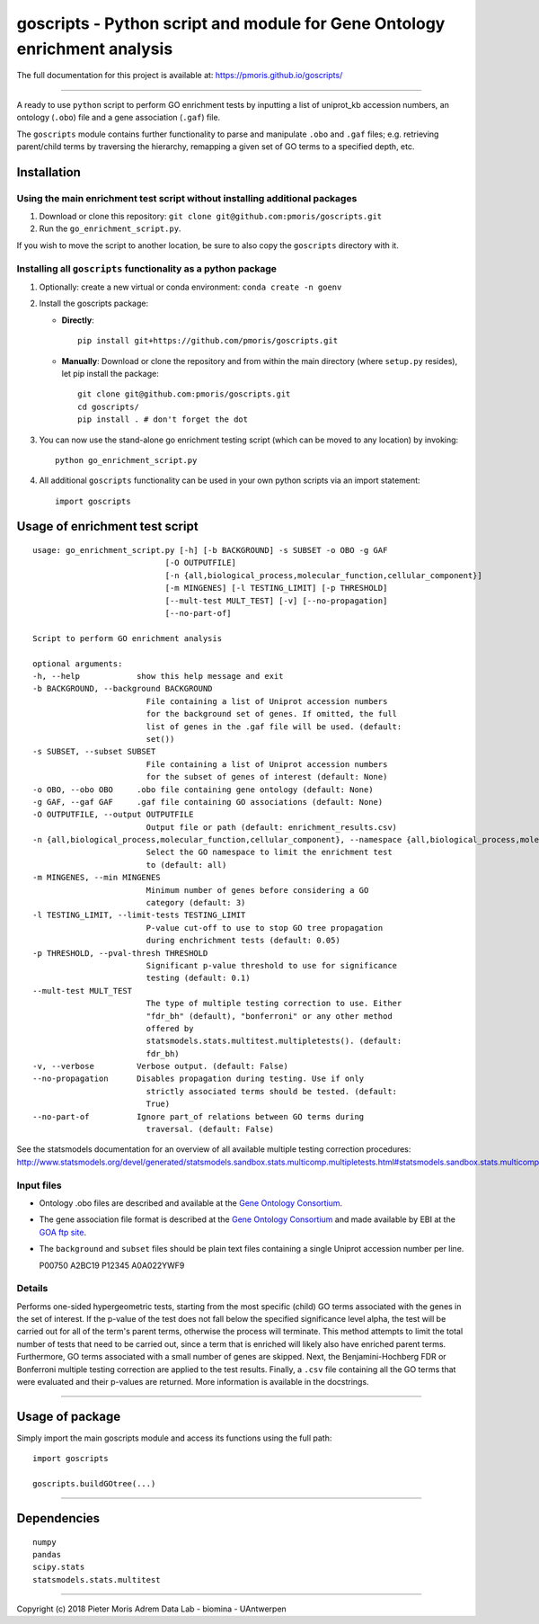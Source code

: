 goscripts - Python script and module for Gene Ontology enrichment analysis
==========================================================================

The full documentation for this project is available at: https://pmoris.github.io/goscripts/

--------------

A ready to use ``python`` script to perform GO enrichment tests by
inputting a list of uniprot\_kb accession numbers, an ontology
(``.obo``) file and a gene association (``.gaf``) file.

The ``goscripts`` module contains further functionality to parse and
manipulate ``.obo`` and ``.gaf`` files; e.g. retrieving parent/child
terms by traversing the hierarchy, remapping a given set of GO terms to
a specified depth, etc.

Installation
------------

Using the main enrichment test script without installing additional packages
~~~~~~~~~~~~~~~~~~~~~~~~~~~~~~~~~~~~~~~~~~~~~~~~~~~~~~~~~~~~~~~~~~~~~~~~~~~~

1) Download or clone this repository:
   ``git clone git@github.com:pmoris/goscripts.git``
2) Run the ``go_enrichment_script.py``.

If you wish to move the script to another location, be sure to also copy
the ``goscripts`` directory with it.

Installing all ``goscripts`` functionality as a python package
~~~~~~~~~~~~~~~~~~~~~~~~~~~~~~~~~~~~~~~~~~~~~~~~~~~~~~~~~~~~~~

1) Optionally: create a new virtual or conda environment:
   ``conda create -n goenv``
2) Install the goscripts package:

   -  **Directly**:

      ::

          pip install git+https://github.com/pmoris/goscripts.git

   -  **Manually**: Download or clone the repository and from within the
      main directory (where ``setup.py`` resides), let pip install the
      package:

      ::

          git clone git@github.com:pmoris/goscripts.git
          cd goscripts/
          pip install . # don't forget the dot

3) You can now use the stand-alone go enrichment testing script (which
   can be moved to any location) by invoking:

   ::

       python go_enrichment_script.py

4) All additional ``goscripts`` functionality can be used in your own
   python scripts via an import statement:

   ::

       import goscripts

Usage of enrichment test script
-------------------------------

::

    usage: go_enrichment_script.py [-h] [-b BACKGROUND] -s SUBSET -o OBO -g GAF
                                [-O OUTPUTFILE]
                                [-n {all,biological_process,molecular_function,cellular_component}]
                                [-m MINGENES] [-l TESTING_LIMIT] [-p THRESHOLD]
                                [--mult-test MULT_TEST] [-v] [--no-propagation]
                                [--no-part-of]

    Script to perform GO enrichment analysis

    optional arguments:
    -h, --help            show this help message and exit
    -b BACKGROUND, --background BACKGROUND
                            File containing a list of Uniprot accession numbers
                            for the background set of genes. If omitted, the full
                            list of genes in the .gaf file will be used. (default:
                            set())
    -s SUBSET, --subset SUBSET
                            File containing a list of Uniprot accession numbers
                            for the subset of genes of interest (default: None)
    -o OBO, --obo OBO     .obo file containing gene ontology (default: None)
    -g GAF, --gaf GAF     .gaf file containing GO associations (default: None)
    -O OUTPUTFILE, --output OUTPUTFILE
                            Output file or path (default: enrichment_results.csv)
    -n {all,biological_process,molecular_function,cellular_component}, --namespace {all,biological_process,molecular_function,cellular_component}
                            Select the GO namespace to limit the enrichment test
                            to (default: all)
    -m MINGENES, --min MINGENES
                            Minimum number of genes before considering a GO
                            category (default: 3)
    -l TESTING_LIMIT, --limit-tests TESTING_LIMIT
                            P-value cut-off to use to stop GO tree propagation
                            during enchrichment tests (default: 0.05)
    -p THRESHOLD, --pval-thresh THRESHOLD
                            Significant p-value threshold to use for significance
                            testing (default: 0.1)
    --mult-test MULT_TEST
                            The type of multiple testing correction to use. Either
                            "fdr_bh" (default), "bonferroni" or any other method
                            offered by
                            statsmodels.stats.multitest.multipletests(). (default:
                            fdr_bh)
    -v, --verbose         Verbose output. (default: False)
    --no-propagation      Disables propagation during testing. Use if only
                            strictly associated terms should be tested. (default:
                            True)
    --no-part-of          Ignore part_of relations between GO terms during
                            traversal. (default: False)

See the statsmodels documentation for an overview of all available
multiple testing correction procedures:
http://www.statsmodels.org/devel/generated/statsmodels.sandbox.stats.multicomp.multipletests.html#statsmodels.sandbox.stats.multicomp.multipletests.

Input files
~~~~~~~~~~~

-  Ontology .obo files are described and available at the `Gene Ontology
   Consortium <http://www.geneontology.org/page/download-ontology>`__.
-  The gene association file format is described at the `Gene Ontology
   Consortium <http://www.geneontology.org/page/go-annotation-file-formats>`__
   and made available by EBI at the `GOA ftp
   site <https://www.ebi.ac.uk/GOA/downloads>`__.
-  The ``background`` and ``subset`` files should be plain text files
   containing a single Uniprot accession number per line.

   P00750 A2BC19 P12345 A0A022YWF9

Details
~~~~~~~

Performs one-sided hypergeometric tests, starting from the most specific
(child) GO terms associated with the genes in the set of interest. If
the p-value of the test does not fall below the specified significance
level alpha, the test will be carried out for all of the term's parent
terms, otherwise the process will terminate. This method attempts to
limit the total number of tests that need to be carried out, since a
term that is enriched will likely also have enriched parent terms.
Furthermore, GO terms associated with a small number of genes are
skipped. Next, the Benjamini-Hochberg FDR or Bonferroni multiple testing
correction are applied to the test results. Finally, a ``.csv`` file
containing all the GO terms that were evaluated and their p-values are
returned. More information is available in the docstrings.

--------------

Usage of package
----------------

Simply import the main goscripts module and access its functions using
the full path:

::

    import goscripts

    goscripts.buildGOtree(...)

--------------

Dependencies
------------

::

    numpy
    pandas
    scipy.stats
    statsmodels.stats.multitest

--------------

Copyright (c) 2018 Pieter Moris Adrem Data Lab - biomina - UAntwerpen
